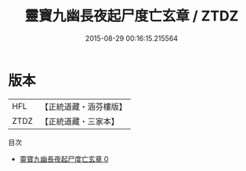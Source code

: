 #+TITLE: 靈寶九幽長夜起尸度亡玄章 / ZTDZ

#+DATE: 2015-08-29 00:16:15.215564
* 版本
 |       HFL|【正統道藏・涵芬樓版】|
 |      ZTDZ|【正統道藏・三家本】|
目次
 - [[file:KR5b0315_000.txt][靈寶九幽長夜起尸度亡玄章 0]]
